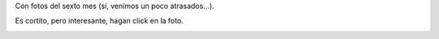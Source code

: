 .. title: Un video más de Felipe
.. date: 2010-09-08 02:01:02
.. tags: video, Felipe, fotos

Con fotos del sexto mes (sí, venimos un poco atrasados...).

Es cortito, pero interesante, hagan click en la foto.

.. image:: /images/felipemes6.jpeg
    :alt: Click para ver el video
    :target: http://www.taniquetil.com.ar/facundo/FelipeSextoMes.ogv

